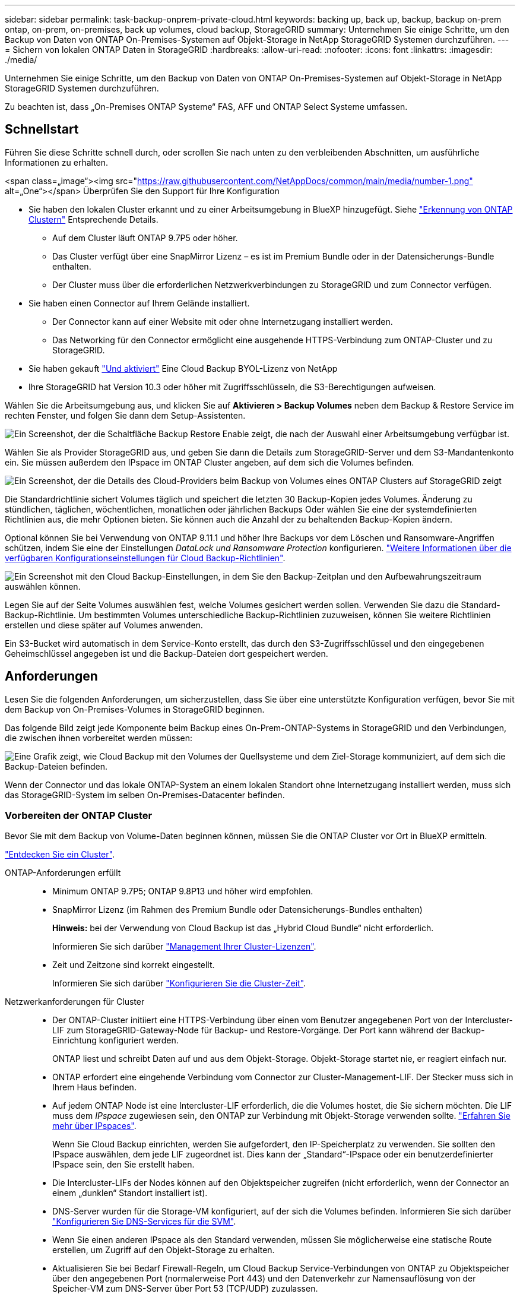 ---
sidebar: sidebar 
permalink: task-backup-onprem-private-cloud.html 
keywords: backing up, back up, backup, backup on-prem ontap, on-prem, on-premises, back up volumes, cloud backup, StorageGRID 
summary: Unternehmen Sie einige Schritte, um den Backup von Daten von ONTAP On-Premises-Systemen auf Objekt-Storage in NetApp StorageGRID Systemen durchzuführen. 
---
= Sichern von lokalen ONTAP Daten in StorageGRID
:hardbreaks:
:allow-uri-read: 
:nofooter: 
:icons: font
:linkattrs: 
:imagesdir: ./media/


[role="lead"]
Unternehmen Sie einige Schritte, um den Backup von Daten von ONTAP On-Premises-Systemen auf Objekt-Storage in NetApp StorageGRID Systemen durchzuführen.

Zu beachten ist, dass „On-Premises ONTAP Systeme“ FAS, AFF und ONTAP Select Systeme umfassen.



== Schnellstart

Führen Sie diese Schritte schnell durch, oder scrollen Sie nach unten zu den verbleibenden Abschnitten, um ausführliche Informationen zu erhalten.

.<span class=„image“><img src="https://raw.githubusercontent.com/NetAppDocs/common/main/media/number-1.png"[] alt=„One“></span> Überprüfen Sie den Support für Ihre Konfiguration
* Sie haben den lokalen Cluster erkannt und zu einer Arbeitsumgebung in BlueXP hinzugefügt. Siehe https://docs.netapp.com/us-en/cloud-manager-ontap-onprem/task-discovering-ontap.html["Erkennung von ONTAP Clustern"^] Entsprechende Details.
+
** Auf dem Cluster läuft ONTAP 9.7P5 oder höher.
** Das Cluster verfügt über eine SnapMirror Lizenz – es ist im Premium Bundle oder in der Datensicherungs-Bundle enthalten.
** Der Cluster muss über die erforderlichen Netzwerkverbindungen zu StorageGRID und zum Connector verfügen.


* Sie haben einen Connector auf Ihrem Gelände installiert.
+
** Der Connector kann auf einer Website mit oder ohne Internetzugang installiert werden.
** Das Networking für den Connector ermöglicht eine ausgehende HTTPS-Verbindung zum ONTAP-Cluster und zu StorageGRID.


* Sie haben gekauft link:task-licensing-cloud-backup.html#use-a-cloud-backup-byol-license["Und aktiviert"^] Eine Cloud Backup BYOL-Lizenz von NetApp
* Ihre StorageGRID hat Version 10.3 oder höher mit Zugriffsschlüsseln, die S3-Berechtigungen aufweisen.


[role="quick-margin-para"]
Wählen Sie die Arbeitsumgebung aus, und klicken Sie auf *Aktivieren > Backup Volumes* neben dem Backup & Restore Service im rechten Fenster, und folgen Sie dann dem Setup-Assistenten.

[role="quick-margin-para"]
image:screenshot_backup_onprem_enable.png["Ein Screenshot, der die Schaltfläche Backup  Restore Enable zeigt, die nach der Auswahl einer Arbeitsumgebung verfügbar ist."]

[role="quick-margin-para"]
Wählen Sie als Provider StorageGRID aus, und geben Sie dann die Details zum StorageGRID-Server und dem S3-Mandantenkonto ein. Sie müssen außerdem den IPspace im ONTAP Cluster angeben, auf dem sich die Volumes befinden.

[role="quick-margin-para"]
image:screenshot_backup_provider_settings_storagegrid.png["Ein Screenshot, der die Details des Cloud-Providers beim Backup von Volumes eines ONTAP Clusters auf StorageGRID zeigt"]

[role="quick-margin-para"]
Die Standardrichtlinie sichert Volumes täglich und speichert die letzten 30 Backup-Kopien jedes Volumes. Änderung zu stündlichen, täglichen, wöchentlichen, monatlichen oder jährlichen Backups Oder wählen Sie eine der systemdefinierten Richtlinien aus, die mehr Optionen bieten. Sie können auch die Anzahl der zu behaltenden Backup-Kopien ändern.

[role="quick-margin-para"]
Optional können Sie bei Verwendung von ONTAP 9.11.1 und höher Ihre Backups vor dem Löschen und Ransomware-Angriffen schützen, indem Sie eine der Einstellungen _DataLock und Ransomware Protection_ konfigurieren. link:concept-cloud-backup-policies.html["Weitere Informationen über die verfügbaren Konfigurationseinstellungen für Cloud Backup-Richtlinien"^].

[role="quick-margin-para"]
image:screenshot_backup_onprem_policy.png["Ein Screenshot mit den Cloud Backup-Einstellungen, in dem Sie den Backup-Zeitplan und den Aufbewahrungszeitraum auswählen können."]

[role="quick-margin-para"]
Legen Sie auf der Seite Volumes auswählen fest, welche Volumes gesichert werden sollen. Verwenden Sie dazu die Standard-Backup-Richtlinie. Um bestimmten Volumes unterschiedliche Backup-Richtlinien zuzuweisen, können Sie weitere Richtlinien erstellen und diese später auf Volumes anwenden.

[role="quick-margin-para"]
Ein S3-Bucket wird automatisch in dem Service-Konto erstellt, das durch den S3-Zugriffsschlüssel und den eingegebenen Geheimschlüssel angegeben ist und die Backup-Dateien dort gespeichert werden.



== Anforderungen

Lesen Sie die folgenden Anforderungen, um sicherzustellen, dass Sie über eine unterstützte Konfiguration verfügen, bevor Sie mit dem Backup von On-Premises-Volumes in StorageGRID beginnen.

Das folgende Bild zeigt jede Komponente beim Backup eines On-Prem-ONTAP-Systems in StorageGRID und den Verbindungen, die zwischen ihnen vorbereitet werden müssen:

image:diagram_cloud_backup_onprem_storagegrid.png["Eine Grafik zeigt, wie Cloud Backup mit den Volumes der Quellsysteme und dem Ziel-Storage kommuniziert, auf dem sich die Backup-Dateien befinden."]

Wenn der Connector und das lokale ONTAP-System an einem lokalen Standort ohne Internetzugang installiert werden, muss sich das StorageGRID-System im selben On-Premises-Datacenter befinden.



=== Vorbereiten der ONTAP Cluster

Bevor Sie mit dem Backup von Volume-Daten beginnen können, müssen Sie die ONTAP Cluster vor Ort in BlueXP ermitteln.

https://docs.netapp.com/us-en/cloud-manager-ontap-onprem/task-discovering-ontap.html["Entdecken Sie ein Cluster"^].

ONTAP-Anforderungen erfüllt::
+
--
* Minimum ONTAP 9.7P5; ONTAP 9.8P13 und höher wird empfohlen.
* SnapMirror Lizenz (im Rahmen des Premium Bundle oder Datensicherungs-Bundles enthalten)
+
*Hinweis:* bei der Verwendung von Cloud Backup ist das „Hybrid Cloud Bundle“ nicht erforderlich.

+
Informieren Sie sich darüber https://docs.netapp.com/us-en/ontap/system-admin/manage-licenses-concept.html["Management Ihrer Cluster-Lizenzen"^].

* Zeit und Zeitzone sind korrekt eingestellt.
+
Informieren Sie sich darüber https://docs.netapp.com/us-en/ontap/system-admin/manage-cluster-time-concept.html["Konfigurieren Sie die Cluster-Zeit"^].



--
Netzwerkanforderungen für Cluster::
+
--
* Der ONTAP-Cluster initiiert eine HTTPS-Verbindung über einen vom Benutzer angegebenen Port von der Intercluster-LIF zum StorageGRID-Gateway-Node für Backup- und Restore-Vorgänge. Der Port kann während der Backup-Einrichtung konfiguriert werden.
+
ONTAP liest und schreibt Daten auf und aus dem Objekt-Storage. Objekt-Storage startet nie, er reagiert einfach nur.

* ONTAP erfordert eine eingehende Verbindung vom Connector zur Cluster-Management-LIF. Der Stecker muss sich in Ihrem Haus befinden.
* Auf jedem ONTAP Node ist eine Intercluster-LIF erforderlich, die die Volumes hostet, die Sie sichern möchten. Die LIF muss dem _IPspace_ zugewiesen sein, den ONTAP zur Verbindung mit Objekt-Storage verwenden sollte. https://docs.netapp.com/us-en/ontap/networking/standard_properties_of_ipspaces.html["Erfahren Sie mehr über IPspaces"^].
+
Wenn Sie Cloud Backup einrichten, werden Sie aufgefordert, den IP-Speicherplatz zu verwenden. Sie sollten den IPspace auswählen, dem jede LIF zugeordnet ist. Dies kann der „Standard“-IPspace oder ein benutzerdefinierter IPspace sein, den Sie erstellt haben.

* Die Intercluster-LIFs der Nodes können auf den Objektspeicher zugreifen (nicht erforderlich, wenn der Connector an einem „dunklen“ Standort installiert ist).
* DNS-Server wurden für die Storage-VM konfiguriert, auf der sich die Volumes befinden. Informieren Sie sich darüber https://docs.netapp.com/us-en/ontap/networking/configure_dns_services_auto.html["Konfigurieren Sie DNS-Services für die SVM"^].
* Wenn Sie einen anderen IPspace als den Standard verwenden, müssen Sie möglicherweise eine statische Route erstellen, um Zugriff auf den Objekt-Storage zu erhalten.
* Aktualisieren Sie bei Bedarf Firewall-Regeln, um Cloud Backup Service-Verbindungen von ONTAP zu Objektspeicher über den angegebenen Port (normalerweise Port 443) und den Datenverkehr zur Namensauflösung von der Speicher-VM zum DNS-Server über Port 53 (TCP/UDP) zuzulassen.


--




=== StorageGRID wird vorbereitet

StorageGRID muss folgende Anforderungen erfüllen: Siehe https://docs.netapp.com/us-en/storagegrid-116/["StorageGRID-Dokumentation"^] Finden Sie weitere Informationen.

Unterstützte StorageGRID-Versionen:: StorageGRID 10.3 und höher wird unterstützt.
+
--
Damit Sie für Ihre Backups DataLock & Ransomware Protection verwenden können, müssen Ihre StorageGRID Systeme ab Version 11.6.0.3 laufen.

--
S3-Anmeldedaten:: Sie müssen ein S3-Mandantenkonto erstellt haben, um den Zugriff auf Ihren StorageGRID Storage zu kontrollieren. https://docs.netapp.com/us-en/storagegrid-116/admin/creating-tenant-account.html["Weitere Informationen finden Sie in der StorageGRID Dokumentation"^].
+
--
Wenn Sie das Backup in StorageGRID einrichten, werden Sie vom Backup-Assistenten aufgefordert, einen S3-Zugriffsschlüssel und einen geheimen Schlüssel für ein Mandantenkonto einzugeben. Das Mandantenkonto ermöglicht Cloud Backup die Authentifizierung und den Zugriff auf die StorageGRID-Buckets, die für das Speichern von Backups verwendet werden. Die Schlüssel sind erforderlich, damit StorageGRID weiß, wer die Anforderung macht.

Diese Zugriffsschlüssel müssen einem Benutzer mit den folgenden Berechtigungen zugeordnet sein:

[source, json]
----
"s3:ListAllMyBuckets",
"s3:ListBucket",
"s3:GetObject",
"s3:PutObject",
"s3:DeleteObject",
"s3:CreateBucket"
----
--
Objektversionierung:: Sie dürfen die StorageGRID Objektversionierung auf dem Objektspeicher-Bucket nicht manuell aktivieren.




=== Erstellen oder Umschalten von Anschlüssen

Beim Daten-Backup in StorageGRID muss am Standort ein Connector verfügbar sein. Sie müssen entweder einen neuen Konnektor installieren oder sicherstellen, dass sich der aktuell ausgewählte Connector auf der Prem befindet. Der Connector kann auf einer Website mit oder ohne Internetzugang installiert werden.

* https://docs.netapp.com/us-en/cloud-manager-setup-admin/concept-connectors.html["Erfahren Sie mehr über Steckverbinder"^]
* https://docs.netapp.com/us-en/cloud-manager-setup-admin/task-installing-linux.html["Installieren des Connectors auf einem Linux-Host mit Internetzugang"^]
* https://docs.netapp.com/us-en/cloud-manager-setup-admin/task-install-connector-onprem-no-internet.html["Installieren des Connectors auf einem Linux-Host ohne Internetzugang"^]
* https://docs.netapp.com/us-en/cloud-manager-setup-admin/task-managing-connectors.html["Wechseln zwischen den Anschlüssen"^]



NOTE: Die Funktion Cloud Backup ist in BlueXP Connector integriert. Wenn Sie auf einer Website ohne Internetverbindung installiert sind, müssen Sie die Connector-Software regelmäßig aktualisieren, um Zugang zu neuen Funktionen zu erhalten. Prüfen Sie die link:whats-new.html["Cloud Backup Was ist neu"] Um die neuen Funktionen in jeder Cloud Backup Version anzuzeigen, gehen Sie folgendermaßen vor https://docs.netapp.com/us-en/cloud-manager-setup-admin/task-managing-connectors.html#upgrade-the-connector-on-prem-without-internet-access["Aktualisieren Sie die Connector-Software"^] Wann Sie neue Funktionen nutzen möchten.



=== Vorbereiten der Vernetzung für den Connector

Stellen Sie sicher, dass der Connector über die erforderlichen Netzwerkverbindungen verfügt.

.Schritte
. Stellen Sie sicher, dass das Netzwerk, in dem der Connector installiert ist, folgende Verbindungen ermöglicht:
+
** Eine HTTPS-Verbindung über Port 443 zum StorageGRID-Gateway-Node
** Eine HTTPS-Verbindung über Port 443 an Ihre ONTAP-Cluster-Management-LIF
** Eine ausgehende Internetverbindung über Port 443 zu Cloud Backup (bei Installation des Connectors an einem „dunklen“ Standort nicht erforderlich)






=== Lizenzanforderungen

Bevor Sie Cloud Backup für Ihren Cluster aktivieren können, müssen Sie eine Cloud Backup BYOL-Lizenz von NetApp erwerben und aktivieren. Diese Lizenz gilt für das Konto und kann auf mehreren Systemen verwendet werden.

Sie benötigen die Seriennummer von NetApp, mit der Sie den Service für die Dauer und die Kapazität der Lizenz nutzen können. link:task-licensing-cloud-backup.html#use-a-cloud-backup-byol-license["Erfahren Sie, wie Sie Ihre BYOL-Lizenzen managen"].


TIP: PAYGO-Lizenzierung wird beim Backup von Dateien in StorageGRID nicht unterstützt.



== Unterstützung von Cloud Backup für StorageGRID

Cloud Backup kann jederzeit direkt aus der lokalen Arbeitsumgebung aktiviert werden.

.Schritte
. Wählen Sie auf der Arbeitsfläche die lokale Arbeitsumgebung aus und klicken Sie auf *Aktivieren > Backup Volumes* neben dem Backup & Restore Service im rechten Fenster.
+
Wenn das StorageGRID Ziel für Ihre Backups als eine Arbeitsumgebung auf dem Canvas existiert, können Sie den Cluster auf die StorageGRID Arbeitsumgebung ziehen, um den Setup-Assistenten zu starten.

+
image:screenshot_backup_onprem_enable.png["Ein Screenshot, der die Schaltfläche Backup  Restore Enable zeigt, die nach der Auswahl einer Arbeitsumgebung verfügbar ist."]

. Wählen Sie als Anbieter *StorageGRID* aus, klicken Sie auf *Weiter* und geben Sie dann die Provider-Daten ein:
+
.. Der FQDN des StorageGRID-Gateway-Knotens.
.. Der Port, den ONTAP für die HTTPS-Kommunikation mit StorageGRID verwenden sollte.
.. Der Zugriffsschlüssel und der geheime Schlüssel, mit dem auf den Bucket zugegriffen wird, um Backups zu speichern.
.. Der IPspace im ONTAP Cluster, in dem sich die Volumes, die Sie sichern möchten, befinden. Die Intercluster-LIFs für diesen IPspace müssen über Outbound-Internetzugang verfügen (nicht erforderlich, wenn der Connector auf einer „dunklen“ Seite installiert ist).
+
Durch die Auswahl des richtigen IPspaces wird sichergestellt, dass Cloud Backup eine Verbindung von ONTAP zu Ihrem StorageGRID Objekt-Storage einrichten kann.

+
image:screenshot_backup_provider_settings_storagegrid.png["Ein Screenshot, der die Details des Cloud-Providers zeigt, wenn ein Backup von Volumes aus einem lokalen Cluster in StorageGRID Storage erstellt wird."]



. Geben Sie die Backup Policy Details ein, die für Ihre Standard Policy verwendet werden, und klicken Sie auf *Weiter*. Sie können eine vorhandene Richtlinie auswählen oder eine neue Richtlinie erstellen, indem Sie in den einzelnen Abschnitten Ihre Auswahl eingeben:
+
.. Geben Sie den Namen für die Standardrichtlinie ein. Sie müssen den Namen nicht ändern.
.. Legen Sie den Backup-Zeitplan fest und wählen Sie die Anzahl der zu behaltenden Backups aus. link:concept-ontap-backup-to-cloud.html#customizable-backup-schedule-and-retention-settings["Die Liste der vorhandenen Richtlinien, die Sie auswählen können, wird angezeigt"^].
.. Optional können Sie bei der Verwendung von ONTAP 9.11.1 und höher Ihre Backups vor dem Löschen und Ransomware-Angriffen schützen, indem Sie _DataLock und Ransomware Protection_ konfigurieren. _DataLock_ schützt Ihre Backup-Dateien vor Modified oder Deleted, und _Ransomware Protection_ scannt Ihre Backup-Dateien, um nach Anzeichen für einen Ransomware-Angriff in Ihren Backup-Dateien zu suchen. link:concept-cloud-backup-policies.html#datalock-and-ransomware-protection["Erfahren Sie mehr über die verfügbaren DataLock-Einstellungen"^].
+
image:screenshot_backup_onprem_policy.png["Ein Screenshot mit den Cloud Backup-Einstellungen, in dem Sie Ihren Backup-Zeitplan und den Aufbewahrungszeitraum auswählen können."]

+
*Wichtig:* Wenn Sie DataLock verwenden möchten, müssen Sie es bei der Aktivierung von Cloud Backup in Ihrer ersten Richtlinie aktivieren.



. Wählen Sie auf der Seite Volumes auswählen die Volumes aus, für die ein Backup mit der definierten Backup-Richtlinie gesichert werden soll. Falls Sie bestimmten Volumes unterschiedliche Backup-Richtlinien zuweisen möchten, können Sie später zusätzliche Richtlinien erstellen und auf diese Volumes anwenden.
+
** Um alle bestehenden Volumes und Volumes zu sichern, die in der Zukunft hinzugefügt wurden, markieren Sie das Kontrollkästchen „Alle bestehenden und zukünftigen Volumen sichern...“. Wir empfehlen diese Option, damit alle Ihre Volumes gesichert werden und Sie nie vergessen müssen, Backups für neue Volumes zu aktivieren.
** Um nur vorhandene Volumes zu sichern, aktivieren Sie das Kontrollkästchen in der Titelzeile (image:button_backup_all_volumes.png[""]).
** Um einzelne Volumes zu sichern, aktivieren Sie das Kontrollkästchen für jedes Volume (image:button_backup_1_volume.png[""]).
+
image:screenshot_backup_select_volumes.png["Ein Screenshot, wie die Volumes ausgewählt werden, die gesichert werden."]

** Wenn es in dieser Arbeitsumgebung lokale Snapshot Kopien für Volumes gibt, die dem Backup-Schedule-Label entsprechen, das Sie gerade für diese Arbeitsumgebung ausgewählt haben (z. B. täglich, wöchentlich usw.), wird eine zusätzliche Eingabeaufforderung angezeigt: „Vorhandene Snapshot Kopien als Backup-Kopien exportieren“. Aktivieren Sie dieses Kontrollkästchen, wenn alle historischen Snapshots als Backup-Dateien in Objekt-Storage kopiert werden sollen, um sicherzustellen, dass die umfassendste Sicherung für Ihre Volumes gewährleistet ist.


. Klicken Sie auf *Activate Backup* und Cloud Backup beginnt die Erstellung der ersten Backups jedes ausgewählten Volumes.


Ein S3-Bucket wird automatisch in dem Service-Konto erstellt, das durch den S3-Zugriffsschlüssel und den eingegebenen Geheimschlüssel angegeben ist und die Backup-Dateien dort gespeichert werden. Das Dashboard für Volume Backup wird angezeigt, sodass Sie den Status der Backups überwachen können. Sie können den Status von Backup- und Wiederherstellungsjobs auch mit dem überwachen link:task-monitor-backup-jobs.html["Fenster Job-Überwachung"^].



== Was kommt als Nächstes?

* Das können Sie link:task-manage-backups-ontap.html["Management von Backup Files und Backup-Richtlinien"^]. Dies umfasst das Starten und Stoppen von Backups, das Löschen von Backups, das Hinzufügen und Ändern des Backup-Zeitplans und vieles mehr.
* Das können Sie link:task-manage-backup-settings-ontap.html["Management von Backup-Einstellungen auf Cluster-Ebene"^]. Dies umfasst die Änderung der Storage-Schlüssel, die ONTAP für den Zugriff auf den Cloud-Storage verwendet, die Änderung der verfügbaren Netzwerkbandbreite für das Hochladen von Backups in den Objekt-Storage, die Änderung der automatischen Backup-Einstellung für zukünftige Volumes und vieles mehr.
* Das können Sie auch link:task-restore-backups-ontap.html["Wiederherstellung von Volumes, Ordnern oder einzelnen Dateien aus einer Sicherungsdatei"^] Auf ein lokales ONTAP System zugreifen:

